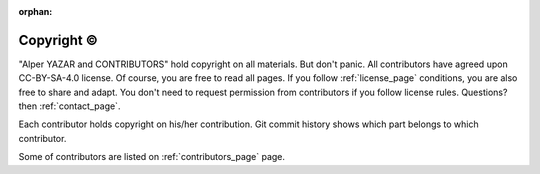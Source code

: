 :orphan:

.. _copyright_page:

Copyright ©
============

"Alper YAZAR and CONTRIBUTORS" hold copyright on all materials. But don't
panic. All contributors have agreed upon CC-BY-SA-4.0 license.
Of course, you are free to read all pages. If you follow :ref:`license_page`
conditions, you are also free to share and adapt. You don't need to
request permission from contributors if you follow license rules.
Questions? then :ref:`contact_page`.

Each contributor holds
copyright on his/her contribution.
Git commit history shows which part belongs to
which contributor.

Some of contributors are listed on :ref:`contributors_page` page.
